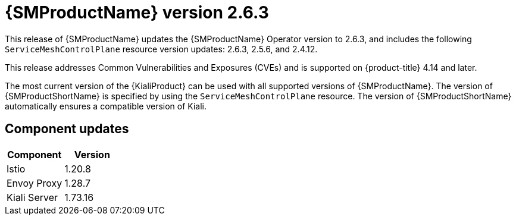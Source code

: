 ////
Module included in the following assemblies:
* service_mesh/v2x/servicemesh-release-notes.adoc
////

:_mod-docs-content-type: REFERENCE
[id="ossm-release-2-6-3_{context}"]
= {SMProductName} version 2.6.3

This release of {SMProductName} updates the {SMProductName} Operator version to 2.6.3, and includes the following `ServiceMeshControlPlane` resource version updates: 2.6.3, 2.5.6, and 2.4.12.

This release addresses Common Vulnerabilities and Exposures (CVEs) and is supported on {product-title} 4.14 and later.

The most current version of the {KialiProduct} can be used with all supported versions of {SMProductName}. The version of {SMProductShortName} is specified by using the `ServiceMeshControlPlane` resource. The version of {SMProductShortName} automatically ensures a compatible version of Kiali.

[id=ossm-release-2-6-3-components_{context}]
== Component updates

|===
|Component |Version

|Istio
|1.20.8

|Envoy Proxy
|1.28.7

|Kiali Server
|1.73.16
|===

